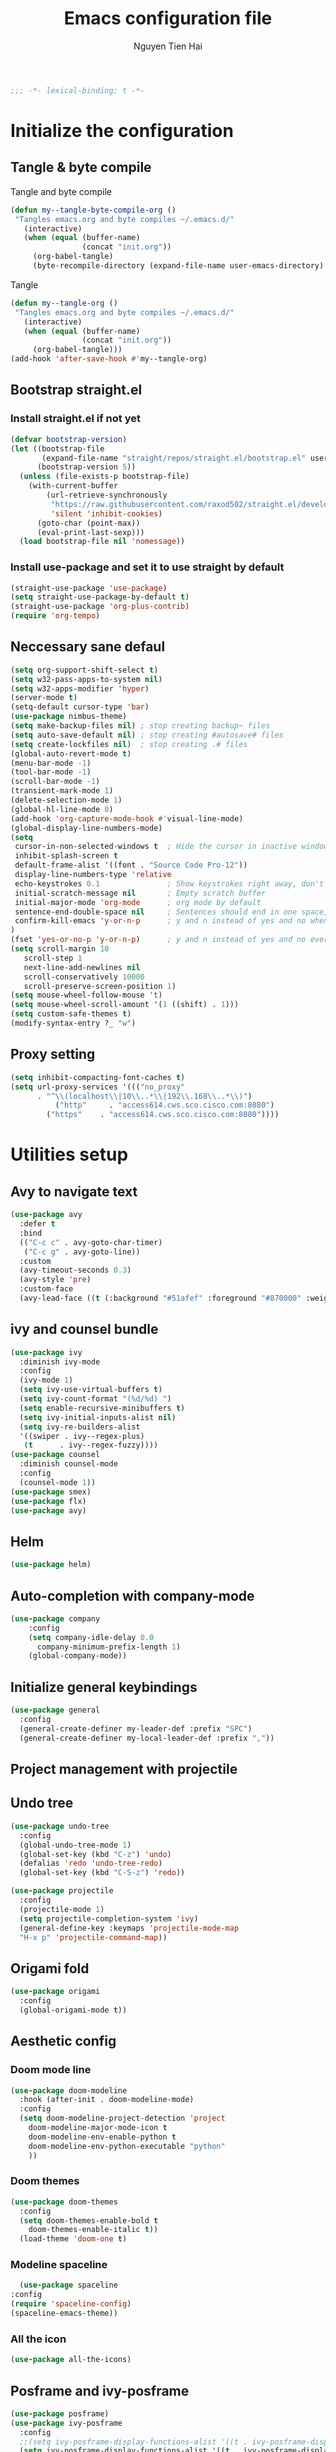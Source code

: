 #+TITLE: Emacs configuration file
#+AUTHOR: Nguyen Tien Hai
#+BABEL: :cache yes
#+PROPERTY: hesader-args :tangle ~/.emacs.d/init.el
#+BEGIN_SRC emacs-lisp
;;; -*- lexical-binding: t -*-
#+END_SRC

* Initialize the configuration
** Tangle & byte compile

Tangle and byte compile

#+BEGIN_SRC emacs-lisp :tangle yes
(defun my--tangle-byte-compile-org ()
 "Tangles emacs.org and byte compiles ~/.emacs.d/"
   (interactive)
   (when (equal (buffer-name)
                (concat "init.org"))
     (org-babel-tangle)
     (byte-recompile-directory (expand-file-name user-emacs-directory) 0)))
#+END_SRC
Tangle

#+BEGIN_SRC emacs-lisp 
(defun my--tangle-org ()
 "Tangles emacs.org and byte compiles ~/.emacs.d/"
   (interactive)
   (when (equal (buffer-name)
                (concat "init.org"))
     (org-babel-tangle)))
(add-hook 'after-save-hook #'my--tangle-org)
#+END_SRC

** Bootstrap straight.el
*** Install straight.el if not yet
#+BEGIN_SRC emacs-lisp 
(defvar bootstrap-version)
(let ((bootstrap-file
       (expand-file-name "straight/repos/straight.el/bootstrap.el" user-emacs-directory))
      (bootstrap-version 5))
  (unless (file-exists-p bootstrap-file)
    (with-current-buffer
        (url-retrieve-synchronously
         "https://raw.githubusercontent.com/raxod502/straight.el/develop/install.el"
         'silent 'inhibit-cookies)
      (goto-char (point-max))
      (eval-print-last-sexp)))
  (load bootstrap-file nil 'nomessage))
#+END_SRC
*** Install use-package and set it to use straight by default
#+BEGIN_SRC emacs-lisp  
(straight-use-package 'use-package)
(setq straight-use-package-by-default t)
(straight-use-package 'org-plus-contrib)
(require 'org-tempo)
#+END_SRC
** Neccessary sane defaul

#+BEGIN_SRC emacs-lisp 
  (setq org-support-shift-select t)
  (setq w32-pass-apps-to-system nil)
  (setq w32-apps-modifier 'hyper)
  (server-mode t)
  (setq-default cursor-type 'bar)
  (use-package nimbus-theme)
  (setq make-backup-files nil) ; stop creating backup~ files
  (setq auto-save-default nil) ; stop creating #autosave# files
  (setq create-lockfiles nil)  ; stop creating .# files
  (global-auto-revert-mode t)
  (menu-bar-mode -1)
  (tool-bar-mode -1)
  (scroll-bar-mode -1)
  (transient-mark-mode 1)
  (delete-selection-mode 1)
  (global-hl-line-mode 0)
  (add-hook 'org-capture-mode-hook #'visual-line-mode)
  (global-display-line-numbers-mode)
  (setq
   cursor-in-non-selected-windows t  ; Hide the cursor in inactive windows
   inhibit-splash-screen t
   default-frame-alist '((font . "Source Code Pro-12"))
   display-line-numbers-type 'relative
   echo-keystrokes 0.1               ; Show keystrokes right away, don't show the message in the scratch buffe
   initial-scratch-message nil       ; Empty scratch buffer
   initial-major-mode 'org-mode      ; org mode by default
   sentence-end-double-space nil     ; Sentences should end in one space, come on!
   confirm-kill-emacs 'y-or-n-p      ; y and n instead of yes and no when quitting
  )
  (fset 'yes-or-no-p 'y-or-n-p)      ; y and n instead of yes and no everywhere else
  (setq scroll-margin 10
     scroll-step 1
     next-line-add-newlines nil
     scroll-conservatively 10000
     scroll-preserve-screen-position 1)
  (setq mouse-wheel-follow-mouse 't)
  (setq mouse-wheel-scroll-amount '(1 ((shift) . 1)))
  (setq custom-safe-themes t)
  (modify-syntax-entry ?_ "w")
#+END_SRC
** Proxy setting
#+begin_src emacs-lisp
  (setq inhibit-compacting-font-caches t)
  (setq url-proxy-services '((("no_proxy"
        . "^\\(localhost\\|10\\..*\\|192\\.168\\..*\\)")
            ("http"     . "access614.cws.sco.cisco.com:8080")
          ("https"    . "access614.cws.sco.cisco.com:8080"))))
#+end_src
* Utilities setup
** Avy to navigate text
#+begin_src emacs-lisp
  (use-package avy
    :defer t
    :bind
    (("C-c c" . avy-goto-char-timer)
     ("C-c g" . avy-goto-line))
    :custom
    (avy-timeout-seconds 0.3)
    (avy-style 'pre)
    :custom-face
    (avy-lead-face ((t (:background "#51afef" :foreground "#870000" :weight bold)))))
#+end_src
** ivy and counsel bundle

#+BEGIN_SRC emacs-lisp :tangle yes
  (use-package ivy
    :diminish ivy-mode
    :config
    (ivy-mode 1)
    (setq ivy-use-virtual-buffers t)
    (setq ivy-count-format "(%d/%d) ")
    (setq enable-recursive-minibuffers t)
    (setq ivy-initial-inputs-alist nil)
    (setq ivy-re-builders-alist
    '((swiper . ivy--regex-plus)
     (t      . ivy--regex-fuzzy))))
  (use-package counsel
    :diminish counsel-mode
    :config
    (counsel-mode 1))
  (use-package smex)
  (use-package flx)
  (use-package avy)
#+END_SRC

** Helm 
#+begin_src emacs-lisp
  (use-package helm)
#+end_src
** Auto-completion with company-mode

#+BEGIN_SRC emacs-lisp :tangle yes
  (use-package company
      :config
      (setq company-idle-delay 0.0
	    company-minimum-prefix-length 1)
      (global-company-mode))
#+END_SRC

** Initialize general keybindings

#+BEGIN_SRC emacs-lisp
  (use-package general
    :config
    (general-create-definer my-leader-def :prefix "SPC")
    (general-create-definer my-local-leader-def :prefix ","))
#+END_SRC
** Project management with projectile
** Undo tree
#+BEGIN_SRC emacs-lisp
  (use-package undo-tree
    :config
    (global-undo-tree-mode 1)
    (global-set-key (kbd "C-z") 'undo)
    (defalias 'redo 'undo-tree-redo)
    (global-set-key (kbd "C-S-z") 'redo))
#+END_SRC
#+BEGIN_SRC emacs-lisp :tangle no
  (use-package projectile
    :config
    (projectile-mode 1)
    (setq projectile-completion-system 'ivy)
    (general-define-key :keymaps 'projectile-mode-map
    "H-x p" 'projectile-command-map))
#+END_SRC
** Origami fold
#+BEGIN_SRC emacs-lisp
  (use-package origami
    :config
    (global-origami-mode t))
#+END_SRC
** Aesthetic config
*** Doom mode line
#+BEGIN_SRC emacs-lisp :tangle no
  (use-package doom-modeline
    :hook (after-init . doom-modeline-mode)
    :config
    (setq doom-modeline-project-detection 'project
	  doom-modeline-major-mode-icon t
	  doom-modeline-env-enable-python t
	  doom-modeline-env-python-executable "python"
	  ))
#+END_SRC
*** Doom themes
#+BEGIN_SRC emacs-lisp
  (use-package doom-themes
    :config
    (setq doom-themes-enable-bold t
	  doom-themes-enable-italic t))
    (load-theme 'doom-one t)
#+END_SRC
*** Modeline spaceline
    #+begin_src emacs-lisp 
      (use-package spaceline
	:config
	(require 'spaceline-config)
	(spaceline-emacs-theme))
    #+end_src
*** All the icon
#+BEGIN_SRC emacs-lisp
  (use-package all-the-icons)
#+END_SRC
** Posframe and ivy-posframe
   #+begin_src emacs-lisp :tangle no
     (use-package posframe)
     (use-package ivy-posframe
       :config
       ;;(setq ivy-posframe-display-functions-alist '((t . ivy-posframe-display)))
       (setq ivy-posframe-display-functions-alist '((t . ivy-posframe-display-at-point)))
       ;; (setq ivy-posframe-display-functions-alist '((t . ivy-posframe-display-at-window-center)))
       ;; (setq ivy-posframe-display-functions-alist '((t . ivy-posframe-display-at-frame-bottom-left)))
       ;; (setq ivy-posframe-display-functions-alist '((t . ivy-posframe-display-at-window-bottom-left)))
       ;; (setq ivy-posframe-display-functions-alist '((t . ivy-posframe-display-at-frame-top-center)))
       (ivy-posframe-mode 1))
   #+end_src
** Company Posframe
   #+begin_src emacs-lisp :tangle no
     (use-package company-posframe
       :config
       (company-posframe-mode t))
   #+end_src
** Whichkey
#+begin_src emacs-lisp
  (use-package which-key
    :config
    (which-key-mode))
#+end_src
** Deadgrep
#+begin_src emacs-lisp
  (use-package deadgrep
    :config
    (global-set-key (kbd "<f5>") #'deadgrep))
#+end_src
** Org-helm-rifle
#+begin_src emacs-lisp
  (use-package helm-org-rifle)
  (defun hai/helm-org-rifle-archives ()
    "Rifle through Archives folder"
    (interactive)
    (helm-org-rifle-directories "~/Dropbox/orggtd/"))
#+end_src
** Elfeed
  #+begin_src emacs-lisp
    (use-package elfeed
      :config
      (global-set-key (kbd "C-x w") 'elfeed)
      (setq elfeed-feeds
                '(("https://realpython.com/atom.xml" python)
                  ("https://planetpython.org/rss20.xml" python planetpython)
                  ("https://lukesmith.xyz/rss.xml" linux)
                  ("https://planet.emacslife.com/atom.xml" emacs)
                  ("https://rahmonov.me/feeds/atom.xml" python)
                  ("https://blog.pythonanywhere.com/feed/" python)
                  ("https://lucumr.pocoo.org/feed.atom" python)
                  ("https://pbpython.com/feeds/all.atom.xml" python)
                  )))
  #+end_src

** Deft and zettledeft
  #+begin_src emacs-lisp
    (use-package deft
      :defer t
      :commands (deft)
      :general
      (general-define-key
       "H-d d" 'deft
       "H-d n" 'zetteldeft-new-file
       "H-d N" 'zetteldeft-new-file-and-link
       "H-d r" 'zetteldeft-file-rename
       "H-d s" 'zetteldeft-search-at-point
       "H-d c" 'zetteldeft-search-current-id
       "H-d f" 'zetteldeft-follow-link
       "H-d F" 'zetteldeft-avy-file-search-ace-window
       "H-d l" 'zetteldeft-avy-link-search
       "H-d t" 'zetteldeft-avy-tag-search
       "H-d T" 'zetteldeft-tag-buffer
       "H-d i" 'zetteldeft-find-file-id-insert
       "H-d I" 'zetteldeft-find-file-full-title-insert
       "H-d o" 'zetteldeft-find-file
       )
      :init (setq deft-directory "~/Dropbox/Archives"
                        deft-text-mode 'org-mode
                        deft-extensions '("org")
                        deft-recursive t
                        deft-use-filename-as-title nil))
    (setq deft-file-naming-rules
          '((noslash . "-")
            (nospace . "-")
            (case-fn . downcase)))
    (setq deft-org-mode-title-prefix t)
  #+end_src
#+begin_src emacs-lisp
  (use-package zetteldeft
    :straight (zetteldeft :type git :host github :repo "EFLS/zetteldeft"))
#+end_src
*** org-web-tools
#+begin_src emacs-lisp
  (use-package org-web-tools)
#+end_src
** graphviz mode
Of course to use this. you have to install graphviz program on you pc. Add it to path if you still cannot run it
#+begin_src emacs-lisp
  (use-package graphviz-dot-mode)
#+end_src
** Smartparens
#+begin_src emacs-lisp
  (use-package smartparens
    :config
    (smartparens-global-mode)
    (require 'smartparens-config))

  (general-define-key
   :keymaps 'smartparens-mode-map
   "C-M-f" 'sp-forward-sexp
   "C-M-b" 'sp-backward-sexp
   "C-M-u" 'sp-unwrap-sexp
   )

  (sp-pair "(" ")" :wrap "C-("
           :pre-handlers '(my-add-space-before-sexp-insertion)
           :post-handlers '(my-add-space-after-sexp-insertion))
  (sp-pair "{" "}" :wrap "H-{"
           :pre-handlers '(my-add-space-before-sexp-insertion)
           :post-handlers '(my-add-space-after-sexp-insertion))
  (sp-pair "[" "]" :wrap "H-["
           :pre-handlers '(my-add-space-before-sexp-insertion)
           :post-handlers '(my-add-space-after-sexp-insertion))
#+end_src
** hydra
#+begin_src emacs-lisp
  (use-package hydra)
#+end_src
*** Some useful hydra
**** Orgclock timer
#+begin_src emacs-lisp :tangle yes
  (global-set-key (kbd "C-c w")
  (defhydra hydra-org-clock (:color blue :hint nil)
     "
  Clock   In/out^     ^Edit^   ^Summary     (_?_)
  -----------------------------------------
          _i_n         _e_dit   _g_oto entry
          _c_ontinue   _q_uit   _d_isplay
          _o_ut        ^ ^      _r_eport
        "
     ("i" org-clock-in)
     ("o" org-clock-out)
     ("c" org-clock-in-last)
     ("e" org-clock-modify-effort-estimate)
     ("q" org-clock-cancel)
     ("g" org-clock-goto)
     ("d" org-clock-display)
     ("r" org-clock-report)
     ("?" (org-info "Clocking commands"))))
#+end_src
**** Smartparens
#+begin_src emacs-lisp :tangle yes
  (global-set-key (kbd "C-M-s")
  (defhydra hydra-smartparens (:hint nil)
    "
   Moving^^^^                       Slurp & Barf^^   Wrapping^^            Sexp juggling^^^^               Destructive
  ------------------------------------------------------------------------------------------------------------------------
   [_a_] beginning  [_n_] down      [_h_] bw slurp   [_R_]   rewrap        [_S_] split   [_t_] transpose   [_c_] change inner  [_w_] copy
   [_e_] end        [_N_] bw down   [_H_] bw barf    [_u_]   unwrap        [_s_] splice  [_A_] absorb      [_C_] change outer
   [_f_] forward    [_p_] up        [_l_] slurp      [_U_]   bw unwrap     [_r_] raise   [_E_] emit        [_k_] kill          [_g_] quit
   [_b_] backward   [_P_] bw up     [_L_] barf       [_(__{__[_] wrap (){}[]   [_j_] join    [_o_] convolute   [_K_] bw kill       [_q_] quit"
    ;; Moving
    ("a" sp-beginning-of-sexp)
    ("e" sp-end-of-sexp)
    ("f" sp-forward-sexp)
    ("b" sp-backward-sexp)
    ("n" sp-down-sexp)
    ("N" sp-backward-down-sexp)
    ("p" sp-up-sexp)
    ("P" sp-backward-up-sexp)

    ;; Slurping & barfing
    ("h" sp-backward-slurp-sexp)
    ("H" sp-backward-barf-sexp)
    ("l" sp-forward-slurp-sexp)
    ("L" sp-forward-barf-sexp)

    ;; Wrapping
    ("R" sp-rewrap-sexp)
    ("u" sp-unwrap-sexp)
    ("U" sp-backward-unwrap-sexp)
    ("(" sp-wrap-round)
    ("{" sp-wrap-curly)
    ("[" sp-wrap-square)

    ;; Sexp juggling
    ("S" sp-split-sexp)
    ("s" sp-splice-sexp)
    ("r" sp-raise-sexp)
    ("j" sp-join-sexp)
    ("t" sp-transpose-sexp)
    ("A" sp-absorb-sexp)
    ("E" sp-emit-sexp)
    ("o" sp-convolute-sexp)

    ;; Destructive editing
    ("c" sp-change-inner :exit t)
    ("C" sp-change-enclosing :exit t)
    ("k" sp-kill-sexp)
    ("K" sp-backward-kill-sexp)
    ("w" sp-copy-sexp)

    ("q" nil)
    ("g" nil)))
#+end_src
**** Lsp mode
#+begin_src emacs-lisp
  (global-set-key (kbd "C-c l")
  (defhydra hydra-lsp (:exit t :hint nil)
    "
   Buffer^^               Server^^                   Symbol
  -------------------------------------------------------------------------------------
   [_f_] format           [_M-r_] restart            [_d_] declaration  [_i_] implementation  [_o_] documentation
   [_m_] imenu            [_S_]   shutdown           [_D_] definition   [_t_] type            [_r_] rename
   [_x_] execute action   [_M-s_] describe session   [_R_] references   [_s_] signature"
    ("d" lsp-find-declaration)
    ("D" lsp-ui-peek-find-definitions)
    ("R" lsp-ui-peek-find-references)
    ("i" lsp-ui-peek-find-implementation)
    ("t" lsp-find-type-definition)
    ("s" lsp-signature-help)
    ("o" lsp-describe-thing-at-point)
    ("r" lsp-rename)

    ("f" lsp-format-buffer)
    ("m" lsp-ui-imenu)
    ("x" lsp-execute-code-action)

    ("M-s" lsp-describe-session)
    ("M-r" lsp-restart-workspace)
    ("S" lsp-shutdown-workspace)))
#+end_src
**** Apropos commands
#+begin_src emacs-lisp
  (global-set-key (kbd "C-c a")
  (defhydra hydra-apropos (:color blue)
    "Apropos"
    ("a" apropos "apropos")
    ("c" apropos-command "cmd")
    ("d" apropos-documentation "doc")
    ("e" apropos-value "val")
    ("l" apropos-library "lib")
    ("o" apropos-user-option "option")
    ("u" apropos-user-option "option")
    ("v" apropos-variable "var")
    ("i" info-apropos "info")
    ("t" tags-apropos "tags")
    ("z" hydra-customize-apropos/body "customize")))
#+end_src
**** Transposing
#+begin_src emacs-lisp
  (global-set-key (kbd "C-c m")
  (defhydra hydra-transpose (:color red)
  "Transpose"
   ("c" transpose-chars "characters")
   ("w" transpose-words "words")
   ("o" org-transpose-words "Org mode words")
   ("l" transpose-lines "lines")
   ("s" transpose-sentences "sentences")
   ("e" org-transpose-elements "Org mode elements")
   ("p" transpose-paragraphs "paragraphs")
   ("t" org-table-transpose-table-at-point "Org mode table")
   ("q" nil "cancel" :blue color)))
#+end_src
**** Rectangle operation
#+begin_src emacs-lisp
  (global-set-key (kbd "C-c r")
  (defhydra hydra-rectangle (:body-pre (rectangle-mark-mode 1)
                                       :color pink
                                       :hint nil
                                       :post (deactivate-mark))
    "
    ^_u_^       _w_ copy      _o_pen       _N_umber-lines            |\\     -,,,--,,_
  _n_   _i_     _y_ank        _t_ype       _e_xchange-point          /,`.-'`'   ..  \-;;,_
    ^_e_^       _d_ kill      _c_lear      _r_eset-region-mark      |,4-  ) )_   .;.(  `'-'
  ^^^^          _U_ndo        _g_ quit     ^ ^                     '---''(./..)-'(_\_)
  "
   ("u" rectangle-previous-line)
   ("e" rectangle-next-line)
   ("n" rectangle-backward-char)
   ("i" rectangle-forward-char)
   ("d" kill-rectangle)                    ;; C-x r k
   ("y" yank-rectangle)                    ;; C-x r y
   ("w" copy-rectangle-as-kill)            ;; C-x r M-w
   ("o" open-rectangle)                    ;; C-x r o
   ("t" string-rectangle)                  ;; C-x r t
   ("c" clear-rectangle)                   ;; C-x r c
   ("e" rectangle-exchange-point-and-mark) ;; C-x C-x
   ("N" rectangle-number-lines)            ;; C-x r N
   ("r" (if (region-active-p)
            (deactivate-mark)
          (rectangle-mark-mode 1)))
   ("U" undo nil)
   ("g" nil))      ;; ok
  )
#+end_src
* Org-mode config
** Org-mode helper function
#+BEGIN_SRC emacs-lisp
(defun bh/is-project-p ()
  "Any task with a todo keyword subtask"
  (save-restriction
    (widen)
    (let ((has-subtask)
          (subtree-end (save-excursion (org-end-of-subtree t)))
          (is-a-task (member (nth 2 (org-heading-components)) org-todo-keywords-1)))
      (save-excursion
        (forward-line 1)
        (while (and (not has-subtask)
                    (< (point) subtree-end)
                    (re-search-forward "^\*+ " subtree-end t))
          (when (member (org-get-todo-state) org-todo-keywords-1)
            (setq has-subtask t))))
      (and is-a-task has-subtask))))

(defun bh/find-project-task ()
  "Move point to the parent (project) task if any"
  (save-restriction
    (widen)
    (let ((parent-task (save-excursion (org-back-to-heading 'invisible-ok) (point))))
      (while (org-up-heading-safe)
        (when (member (nth 2 (org-heading-components)) org-todo-keywords-1)
          (setq parent-task (point))))
      (goto-char parent-task)
      parent-task)))

(defun bh/skip-non-tasks ()
  "Show non-project tasks.
Skip project and sub-project tasks, habits, and project related tasks."
  (save-restriction
    (widen)
    (let ((next-headline (save-excursion (or (outline-next-heading) (point-max)))))
      (cond
       ((bh/is-task-p)
        nil)
       (t
        next-headline)))))

(defun bh/skip-project-tasks ()
  "Show non-project tasks.
Skip project and sub-project tasks, habits, and project related tasks."
  (save-restriction
    (widen)
    (let* ((subtree-end (save-excursion (org-end-of-subtree t))))
      (cond
       ((bh/is-project-p)
        subtree-end)
       ((org-is-habit-p)
        subtree-end)
       ((bh/is-project-subtree-p)
        subtree-end)
       (t
        nil)))))

(defun bh/is-task-p ()
  "Any task with a todo keyword and no subtask"
  (save-restriction
    (widen)
    (let ((has-subtask)
          (subtree-end (save-excursion (org-end-of-subtree t)))
          (is-a-task (member (nth 2 (org-heading-components)) org-todo-keywords-1)))
      (save-excursion
        (forward-line 1)
        (while (and (not has-subtask)
                    (< (point) subtree-end)
                    (re-search-forward "^\*+ " subtree-end t))
          (when (member (org-get-todo-state) org-todo-keywords-1)
            (setq has-subtask t))))
      (and is-a-task (not has-subtask)))))

(defun bh/is-project-subtree-p ()
  "Any task with a todo keyword that is in a project subtree.
Callers of this function already widen the buffer view."
  (let ((task (save-excursion (org-back-to-heading 'invisible-ok)
                              (point))))
    (save-excursion
      (bh/find-project-task)
      (if (equal (point) task)
          nil
        t))))


(defun bh/skip-non-project-tasks ()
  "Show project tasks.
Skip project and sub-project tasks, habits, and loose non-project tasks."
  (save-restriction
    (widen)
    (let* ((subtree-end (save-excursion (org-end-of-subtree t)))
           (next-headline (save-excursion (or (outline-next-heading) (point-max)))))
      (cond
       ((bh/is-project-p)
        next-headline)
       ((org-is-habit-p)
        subtree-end)
       ((and (bh/is-project-subtree-p)
             (member (org-get-todo-state) (list "NEXT")))
        subtree-end)
       ((not (bh/is-project-subtree-p))
        subtree-end)
       (t
        nil)))))
#+END_SRC

** Default config for org-mode

#+BEGIN_SRC emacs-lisp
  (add-hook 'org-mode-hook 'org-indent-mode)
  (setq org-refile-use-outline-path 'file)
  (setq org-use-fast-todo-selection t)
  (setq org-treat-S-cursor-todo-selection-as-state-change nil)
  (setq org-agenda-time-grid
        (quote
         ((daily today remove-match)
          (900 1100 1300 1500 1700)
          "......" "----------------")))
  (setq org-outline-path-complete-in-steps nil)
  (setq org-refile-allow-creating-parent-nodes 'confirm)
  (setq org-refile-targets '((org-agenda-files :maxlevel . 3)))

#+END_SRC
*** Agenda setup
#+BEGIN_SRC emacs-lisp
(require 'org-habit)
(setq spacemacs-theme-org-agenda-height nil
      org-agenda-start-day "-1d"
      org-agenda-skip-scheduled-if-done t
      org-agenda-skip-deadline-if-done t
      org-agenda-include-deadlines t
      org-agenda-include-diary t
      org-agenda-block-separator nil
      org-agenda-compact-blocks t
      org-agenda-start-with-log-mode t)
#+END_SRC
*** Habit and clocking
#+BEGIN_SRC emacs-lisp
(setq  org-habit-following-days 7
       org-habit-preceding-days 10
       org-habit-show-habits-only-for-today t)
(setq org-agenda-tags-column -102)
(setq org-habit-graph-column 50)
(setq org-clock-out-remove-zero-time-clocks t)
(setq org-clock-out-when-done t)
(setq org-clock-persist t)
#+END_SRC
** Org-todo-keywords
#+BEGIN_SRC emacs-lisp
  (custom-declare-face '+org-todo-active '((t (:inherit (bold font-lock-constant-face org-todo)))) "")
  (custom-declare-face '+org-todo-project '((t (:inherit (bold font-lock-doc-face org-todo)))) "")
  (custom-declare-face '+org-todo-onhold '((t (:inherit (bold warning org-todo)))) "")
  (setq org-todo-keywords
        '((sequence
           "TODO(t)"  ; A task that needs doing & is ready to do
           "NEXT(n)"
           "STRT(s)"  ; A task that is in progress
           "WAIT(w)"  ; Something is holding up this task; or it is paused
           "TOREAD(r)"
           "|"
           "DONE(d)"  ; Task successfully completed
           "PHONE(p)"
           "READ(R)"
           "MEETING(m)"
           "KILL(k)")))
#+END_SRC
*** Org-agenda config
** Org-super-agenda setting
#+BEGIN_SRC emacs-lisp
  (setq org-agenda-files (list "~/Dropbox/orggtd/todo.org"))
  (use-package org-super-agenda
    :config
    (org-super-agenda-mode))
  (setq org-agenda-custom-commands
        '(("z" "Super zaen view"
           ((agenda "" ((org-agenda-span 3)
                        (org-super-agenda-groups
                         '((:name "Habit"
                                  :habit t)

                           (:name "Schedule"
                                  :time-grid t
                                  :scheduled t
                                  :order 2)
                           (:discard (:anything t))))))

            (alltodo "" ((org-agenda-overriding-header "Project Task")
                        (org-agenda-skip-function 'bh/skip-non-project-tasks)
                        (org-super-agenda-groups
                         '((:name none
                                   :todo t
                                   :order 1)))))

            (alltodo "" ((org-agenda-overriding-header "Active Project")
                         (org-super-agenda-groups
                          '((:name none
                                   :children "NEXT"
                                   :order 1)
                            (:discard (:anything t))))))

            (alltodo "" ((org-agenda-overriding-header "Next Task")
                         (org-super-agenda-groups
                          '((:name none
                                   :discard (:not (:todo "NEXT"))
                                   :discard (:habit)
                                   :order 1)
                            (:name none
                                   :todo "NEXT"
                                   :face (:background "" :underline t))
                            ))))

            (alltodo "" ((org-agenda-overriding-header "Doing")
                         (org-super-agenda-groups
                          '((:name none
                                   :discard (:not (:todo ("STRT" "[-]")))
                                   :discard (:habit)
                                   :order 1)
                            (:name none
                                   :todo t
                                   :face (:background "blue" :underline t))
                            ))))

            (alltodo "" ((org-agenda-overriding-header "Standalone Task")
                         (org-agenda-skip-function 'bh/skip-project-tasks)
                         (org-super-agenda-groups
                          '((:name none
                                   :todo ("TODO" "[ ]" "WAIT" "[?]")
                                   :order 1)
                            (:discard (:anything t))))))

            (alltodo "" ((org-agenda-overriding-header "Stuck Project")
                         (org-super-agenda-groups
                          '((:name none
                                   :discard (:children "NEXT")
                                   :order 1)
                            (:name none
                                   :discard (:children nil)
                                   :order 1)
                            (:name none
                                   :children todo)))))
            ))
          ("b" "books" alltodo "" ((org-agenda-overriding-header "Books to read")
                                (org-super-agenda-groups
                                 '((:name none
                                          :todo "TOREAD")
                                   (:discard (:anything t))))))
          ))
#+END_SRC
** Org-capture

#+BEGIN_SRC emacs-lisp
  (setq org-capture-templates
        (quote (("t" "todo" entry (file+headline "~/Dropbox/orggtd/todo.org" "Inbox")
                 "* [ ] %?\n%U\n%a\n" :clock-in t :clock-resume t)
                ("n" "note" entry (file "~/Dropbox/orggtd/notes.org")
                 "* %? %^G :NOTE:\n%U\n%a\n" :clock-in t :clock-resume t)
                ("j" "Journal" entry (file+datetree "~/Dropbox/orggtd/journal.org")
                 "* %?\n%U\n" :clock-in t :clock-resume t)
                ("m" "Meeting" entry (file "~/Dropbox/orggtd/todo.org")
                 "* MEETING with %? :MEETING:\n%U" :clock-in t :clock-resume t)
                ("r" "Reading list" entry (file+headline "~/Dropbox/orggtd/todo.org" "TOREAD")
                 "* TOREAD %?\n:PROPERTIES:\n:SERIES:\n:AUTHOR:\n:RATING:\n:ADDED:%U\n:END:")
                ("p" "Phone call" entry (file "~/Dropbox/orggtd/todo.org")
                 "* PHONE %? :PHONE:\n%U" :clock-in t :clock-resume t)
                ("h" "Habit" entry (file "~/Dropbox/orggtd/todo.org")
                 "* NEXT %?\nSCHEDULED: <%<%Y-%m-%d %a .+1d>>\n:PROPERTIES:\n:CREATED: %U\n:STYLE: habit\n:REPEAT_TO_STATE: NEXT\n:LOGGING: DONE(!)\n:ARCHIVE: %%s_archive::* Habits\n:END:\n%U\n"
                 ))))
#+END_SRC

** Org-babel setting
   #+begin_src emacs-lisp
          (org-babel-do-load-languages
           'org-babel-load-languages
           '((ruby . t)
             (dot . t)
             (groovy . t)
             (shell . t)
             (python . t)
             (emacs-lisp . t)
             (matlab . t)
             (latex . t)
             (C . t)
             (J . t)
             (java . t)
             (scheme . t)
             (lisp . t)
             (latex . t)
             (R . t)
             (sql . t)
             (calc . t)))

          (eval-when-compile
            (require 'ob-C)
            (require 'ob-ruby)
            (require 'ob-python)
            (require 'ob-scheme)
            (require 'ob-clojure))
          (setq org-confirm-babel-evaluate nil)
   #+end_src

   #+RESULTS:

*** Org babel header
    #+begin_src emacs-lisp
      ;;* Python
      (setq org-babel-default-header-args:python
	    '((:results . "output")))
      (setq org-babel-python-command "python3")

      ;;* Bash
      (setq org-babel-default-header-args:sh
	    '((:results . "verbatim")))
      (setq org-babel-default-header-args:bash
	    '((:results . "verbatim")))

      (setq org-babel-default-header-args:C
	    '((:results . "org")
	      (:exports . "both")))
    #+end_src
** Navigation in org-mode
#+begin_src emacs-lisp
  (general-define-key
   :keymaps 'org-mode-map
   "H-n" 'org-next-visible-heading
   "H-p" 'org-previous-visible-heading
   "H-f" 'org-forward-heading-same-level
   "H-b" 'org-backward-heading-same-level
   )
#+end_src
** launch agenda
#+begin_src emacs-lisp
  (defun pop-to-org-agenda (&optional split)
    (interactive "P")
    (org-agenda nil "z")
    (when (not split)
      (delete-other-windows)))
#+end_src
* Programming setup
** Magit - the king of git
#+BEGIN_SRC emacs-lisp
 (use-package magit)
#+END_SRC
** Python with elpy
#+BEGIN_SRC emacs-lisp :tangle no
  use-package elpy
    :config
    (elpy-enable)
#+END_SRC
** Python debugging with realgud
#+BEGIN_SRC emacs-lisp
  (use-package realgud)
#+END_SRC
** Python with lsp mode
#+begin_src emacs-lisp
  (use-package lsp-mode
    :commands lsp
    :hook (prog-mode . lsp))
  (use-package company-lsp :commands company-lsp)
  (use-package helm-lsp :commands helm-lsp-workspace-symbol)
#+end_src
** pyvenv
#+begin_src emacs-lisp
  (use-package pyvenv)
#+end_src
** C programming setup
   #+begin_src emacs-lisp
     (use-package company-irony
       :config
       (add-to-list 'company-backends 'company-irony))

     (use-package irony
       :hook ((c++-mode-hook . irony-mode)
	      (c-mode-hook . irony-mode)
	      (irony-mode-hook . irony-cdb-autosetup-compile-options)))
   #+end_src
** vterm
#+begin_src emacs-lisp :tangle yes
  (use-package vterm)

#+end_src
** rustic - rust mode for emacs
#+begin_src emacs-lisp
  (use-package rustic)
#+end_src
** yaml-mode
#+begin_src emacs-lisp
  (use-package yaml-mode)
#+end_src
* Keybindings for specific modes
** For windows movement
#+BEGIN_SRC emacs-lisp
  (general-define-key
   :keymaps 'global
   "C-x [" 'previous-buffer
   "C-x ]" 'next-buffer
   )
  (use-package ace-window
    :config
    (global-set-key (kbd "M-o") 'ace-window)
    (setq aw-dispatch-always t)
    (setq aw-keys '(?a ?r ?s ?t ?d ?h ?n ?e ?i))
    (defvar aw-dispatch-alist
    '((?x aw-delete-window "Delete Window")
	  (?w aw-swap-window "Swap Windows")
	  (?M aw-move-window "Move Window")
	  (?c aw-copy-window "Copy Window")
	  (?j aw-switch-buffer-in-window "Select Buffer")
	  (?f aw-flip-window)
	  (?u aw-switch-buffer-other-window "Switch Buffer Other Window")
	  (?c aw-split-window-fair "Split Fair Window")
	  (?v aw-split-window-vert "Split Vert Window")
	  (?b aw-split-window-horz "Split Horz Window")
	  (?o delete-other-windows "Delete Other Windows")
	  (?? aw-show-dispatch-help))
    "List of actions for `aw-dispatch-default'.")
  )

#+END_SRC
** For orgmode navigation
#+begin_src emacs-lisp
  (general-define-key
   :keymap 'org-mode-map
   "H-n" 'org-next-visible-heading
   "H-p" 'org-previous-visible-heading
   "H-<" 'org-promote-subtree
   "H->" 'org-demote-subtree
   )
  (general-define-key
   :keymaps 'global
   "H-x o" 'pop-to-org-agenda
   "H-x c" 'org-capture
   "H-x n" '((lambda() (interactive)(org-capture nil "n")) :which-key "Taking notes")
   "H-x f" 'hai/helm-org-rifle-archives
   )
#+end_src
** Editting
#+BEGIN_SRC emacs-lisp
  (general-define-key
   :keymaps 'global
   "M-p" 'move-line-up
   "M-n" 'move-line-down
   "H-c" 'copy-line
   )
#+END_SRC

* Helper function for editting
#+BEGIN_SRC emacs-lisp
  (defmacro save-column (&rest body)
    `(let ((column (current-column)))
       (unwind-protect
	   (progn ,@body)
	 (move-to-column column))))
  (put 'save-column 'lisp-indent-function 0)

  (defun move-line-up ()
    (interactive)
    (save-column
      (transpose-lines 1)
      (forward-line -2)))

  (defun move-line-down ()
    (interactive)
    (save-column
      (forward-line 1)
      (transpose-lines 1)
      (forward-line -1)))
#+END_SRC
** Copy whole line 
#+BEGIN_SRC emacs-lisp
   (defun copy-line (arg)
      "Copy lines (as many as prefix argument) in the kill ring.
	Ease of use features:
	- Move to start of next line.
	- Appends the copy on sequential calls.
	- Use newline as last char even on the last line of the buffer.
	- If region is active, copy its lines."
      (interactive "p")
      (let ((beg (line-beginning-position))
	    (end (line-end-position arg)))
	(when mark-active
	  (if (> (point) (mark))
	      (setq beg (save-excursion (goto-char (mark)) (line-beginning-position)))
	    (setq end (save-excursion (goto-char (mark)) (line-end-position)))))
	(if (eq last-command 'copy-line)
	    (kill-append (buffer-substring beg end) (< end beg))
	  (kill-ring-save beg end)))
      (kill-append "\n" nil)
      (beginning-of-line (or (and arg (1+ arg)) 2))
      (if (and arg (not (= 1 arg))) (message "%d lines copied" arg)))
#+END_SRC
#+begin_src emacs-lisp
  (use-package better-defaults)
#+end_src
